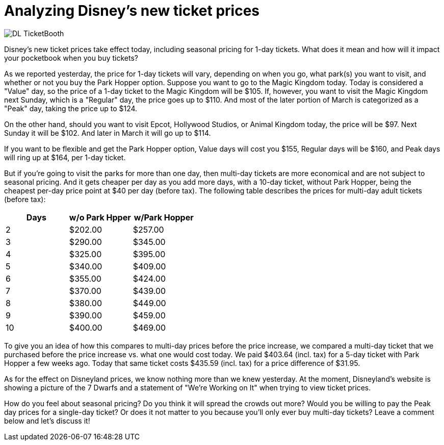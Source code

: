 = Analyzing Disney's new ticket prices
:hp-tags: Disney World, Disneyland, Tickets, News

image::covers/DL_TicketBooth.jpg[caption="Disneyland Ticket Booth"]

Disney's new ticket prices take effect today, including seasonal pricing for 1-day tickets. What does it mean and how will it impact your pocketbook when you buy tickets?

As we reported yesterday, the price for 1-day tickets will vary, depending on when you go, what park(s) you want to visit, and whether or not you buy the Park Hopper option. Suppose you want to go to the Magic Kingdom today. Today is considered a "Value" day, so the price of a 1-day ticket to the Magic Kingdom will be $105. If, however, you want to visit the Magic Kingdom next Sunday, which is a "Regular" day, the price goes up to $110. And most of the later portion of March is categorized as a "Peak" day, taking the price up to $124.

On the other hand, should you want to visit Epcot, Hollywood Studios, or Animal Kingdom today, the price will be $97. Next Sunday it will be $102. And later in March it will go up to $114. 

If you want to be flexible and get the Park Hopper option, Value days will cost you $155, Regular days will be $160, and Peak days will ring up at $164, per 1-day ticket.

But if you're going to visit the parks for more than one day, then multi-day tickets are more economical and are not subject to seasonal pricing. And it gets cheaper per day as you add more days, with a 10-day ticket, without Park Hopper, being the cheapest per-day price point at $40 per day (before tax). The following table describes the prices for multi-day adult tickets (before tax):

[cols="3*", options="header"] 
|===
|Days
|w/o Park Hpper
|w/Park Hopper

|2
|$202.00
|$257.00

|3
|$290.00
|$345.00

|4
|$325.00
|$395.00

|5
|$340.00
|$409.00

|6
|$355.00
|$424.00

|7
|$370.00
|$439.00

|8
|$380.00
|$449.00

|9
|$390.00
|$459.00

|10
|$400.00
|$469.00

|===


To give you an idea of how this compares to multi-day prices before the price increase, we compared a multi-day ticket that we purchased before the price increase vs. what one would cost today. We paid $403.64 (incl. tax) for a 5-day ticket with Park Hopper a few weeks ago. Today that same ticket costs $435.59 (incl. tax) for a price difference of $31.95.

As for the effect on Disneyland prices, we know nothing more than we knew yesterday. At the moment, Disneyland's website is showing a picture of the 7 Dwarfs and a statement of "We're Working on It" when trying to view ticket prices.

How do you feel about seasonal pricing? Do you think it will spread the crowds out more? Would you be willing to pay the Peak day prices for a single-day ticket? Or does it not matter to you because you'll only ever buy multi-day tickets? Leave a comment below and let's discuss it!
